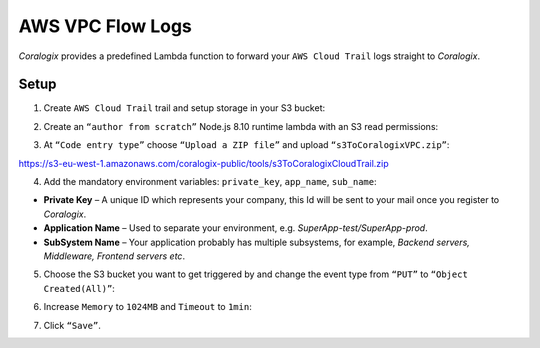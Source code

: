 AWS VPC Flow Logs
=================

.. image:: images/amazon-cloudtrail.png
   :height: 50px
   :width: 100px
   :scale: 50 %
   :alt: AWS VPC Flow Logs
   :align: left
   :target: https://aws.amazon.com/ru/vpc/

*Coralogix* provides a predefined Lambda function to forward your ``AWS Cloud Trail`` logs straight to *Coralogix*.

Setup
-----

1. Create ``AWS Cloud Trail`` trail and setup storage in your S3 bucket:

.. image:: images/6.png
   :alt: CloudTrail Setup

2. Create an ``“author from scratch”`` Node.js 8.10 runtime lambda with an S3 read permissions:

.. image:: images/1.png
   :alt: Lambda settings

3. At ``“Code entry type”`` choose ``“Upload a ZIP file”`` and upload ``“s3ToCoralogixVPC.zip”``:

`<https://s3-eu-west-1.amazonaws.com/coralogix-public/tools/s3ToCoralogixCloudTrail.zip>`_

.. image:: images/2.png
   :alt: Lambda code upload

4. Add the mandatory environment variables: ``private_key``, ``app_name``, ``sub_name``:

.. image:: images/3.png
   :alt: Lambda environment variables

* **Private Key** – A unique ID which represents your company, this Id will be sent to your mail once you register to *Coralogix*.

* **Application Name** – Used to separate your environment, e.g. *SuperApp-test/SuperApp-prod*.

* **SubSystem Name** – Your application probably has multiple subsystems, for example, *Backend servers, Middleware, Frontend servers etc*.

5. Choose the S3 bucket you want to get triggered by and change the event type from ``“PUT”`` to ``“Object Created(All)”``:

.. image:: images/4.png
   :alt: Lambda trigger setup

6. Increase ``Memory`` to ``1024MB`` and ``Timeout`` to ``1min``:

.. image:: images/5.png
   :alt: Lambda basic settings

7. Click ``“Save”``.